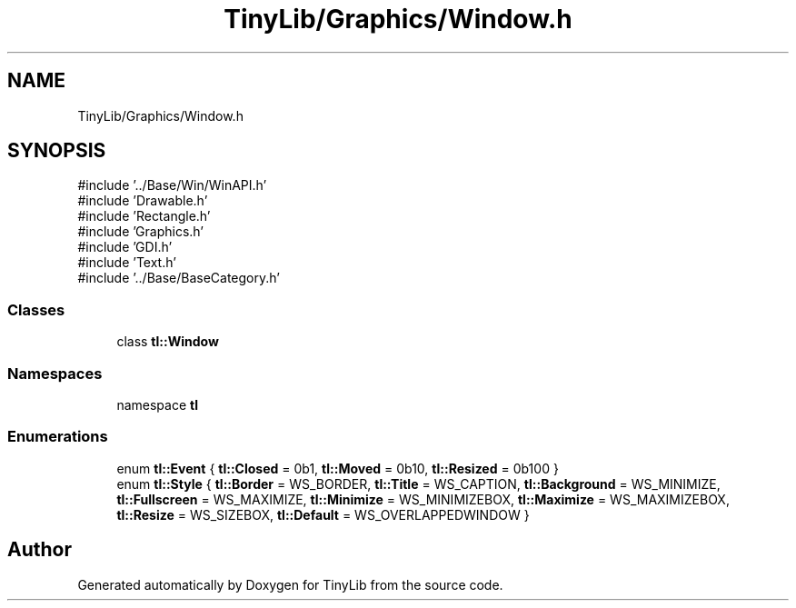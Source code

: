 .TH "TinyLib/Graphics/Window.h" 3 "Version 0.1.0" "TinyLib" \" -*- nroff -*-
.ad l
.nh
.SH NAME
TinyLib/Graphics/Window.h
.SH SYNOPSIS
.br
.PP
\fR#include '\&.\&./Base/Win/WinAPI\&.h'\fP
.br
\fR#include 'Drawable\&.h'\fP
.br
\fR#include 'Rectangle\&.h'\fP
.br
\fR#include 'Graphics\&.h'\fP
.br
\fR#include 'GDI\&.h'\fP
.br
\fR#include 'Text\&.h'\fP
.br
\fR#include '\&.\&./Base/BaseCategory\&.h'\fP
.br

.SS "Classes"

.in +1c
.ti -1c
.RI "class \fBtl::Window\fP"
.br
.in -1c
.SS "Namespaces"

.in +1c
.ti -1c
.RI "namespace \fBtl\fP"
.br
.in -1c
.SS "Enumerations"

.in +1c
.ti -1c
.RI "enum \fBtl::Event\fP { \fBtl::Closed\fP = 0b1, \fBtl::Moved\fP = 0b10, \fBtl::Resized\fP = 0b100 }"
.br
.ti -1c
.RI "enum \fBtl::Style\fP { \fBtl::Border\fP = WS_BORDER, \fBtl::Title\fP = WS_CAPTION, \fBtl::Background\fP = WS_MINIMIZE, \fBtl::Fullscreen\fP = WS_MAXIMIZE, \fBtl::Minimize\fP = WS_MINIMIZEBOX, \fBtl::Maximize\fP = WS_MAXIMIZEBOX, \fBtl::Resize\fP = WS_SIZEBOX, \fBtl::Default\fP = WS_OVERLAPPEDWINDOW }"
.br
.in -1c
.SH "Author"
.PP 
Generated automatically by Doxygen for TinyLib from the source code\&.
